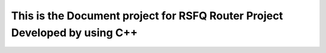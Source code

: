 This is the Document project for RSFQ Router Project Developed by using C++
=======================================
